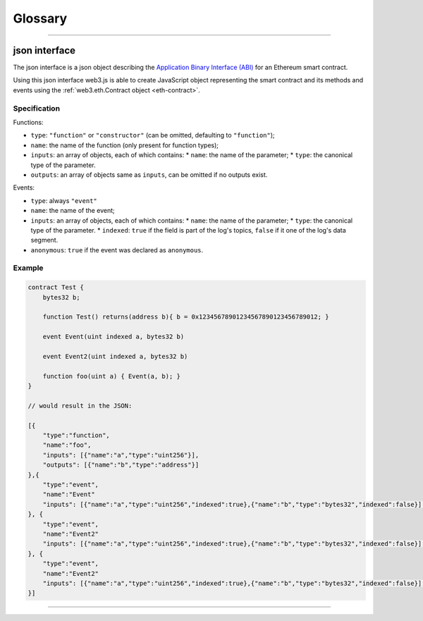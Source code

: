 ========
Glossary
========



.. _glossary-json-interface:

------------------------------------------------------------------------------

json interface
=====================

The json interface is a json object describing the `Application Binary Interface (ABI) <https://github.com/ethereum/wiki/wiki/Ethereum-Contract-ABI>`_ for an Ethereum smart contract.

Using this json interface web3.js is able to create JavaScript object representing the smart contract and its methods and events using the :ref:`web3.eth.Contract object <eth-contract>`.

-------
Specification
-------

Functions:

- ``type``: ``"function"`` or ``"constructor"`` (can be omitted, defaulting to ``"function"``);
- ``name``: the name of the function (only present for function types);
- ``inputs``: an array of objects, each of which contains:
  * ``name``: the name of the parameter;
  * ``type``: the canonical type of the parameter.
- ``outputs``: an array of objects same as ``inputs``, can be omitted if no outputs exist.

Events:

- ``type``: always ``"event"``
- ``name``: the name of the event;
- ``inputs``: an array of objects, each of which contains:
  * ``name``: the name of the parameter;
  * ``type``: the canonical type of the parameter.
  * ``indexed``: ``true`` if the field is part of the log's topics, ``false`` if it one of the log's data segment.
- ``anonymous``: ``true`` if the event was declared as ``anonymous``.


-------
Example
-------

.. code-block:: javascript

    contract Test {
        bytes32 b;

        function Test() returns(address b){ b = 0x12345678901234567890123456789012; }

        event Event(uint indexed a, bytes32 b)

        event Event2(uint indexed a, bytes32 b)

        function foo(uint a) { Event(a, b); }
    }

    // would result in the JSON:

    [{
        "type":"function",
        "name":"foo",
        "inputs": [{"name":"a","type":"uint256"}],
        "outputs": [{"name":"b","type":"address"}]
    },{
        "type":"event",
        "name":"Event"
        "inputs": [{"name":"a","type":"uint256","indexed":true},{"name":"b","type":"bytes32","indexed":false}],
    }, {
        "type":"event",
        "name":"Event2"
        "inputs": [{"name":"a","type":"uint256","indexed":true},{"name":"b","type":"bytes32","indexed":false}],
    }, {
        "type":"event",
        "name":"Event2"
        "inputs": [{"name":"a","type":"uint256","indexed":true},{"name":"b","type":"bytes32","indexed":false}],
    }]


------------------------------------------------------------------------------

